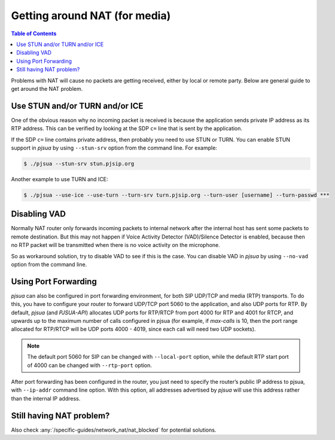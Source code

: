 Getting around NAT (for media)
==================================

.. contents:: Table of Contents
    :depth: 2


Problems with NAT will cause no packets are getting received, either by
local or remote party. Below are general guide to get around the NAT problem.


Use STUN and/or TURN and/or ICE
-------------------------------

One of the obvious reason why no incoming packet is received is because
the application sends private IP address as its RTP address. This can be
verified by looking at the SDP ``c=`` line that is sent by the
application.

If the SDP ``c=`` line contains private address, then probably you need
to use STUN or TURN. You can enable STUN support in *pjsua* by using
``--stun-srv`` option from the command line. For example:

.. code-block:: shell

    $ ./pjsua --stun-srv stun.pjsip.org

Another example to use TURN and ICE:

.. code-block:: shell

    $ ./pjsua --use-ice --use-turn --turn-srv turn.pjsip.org --turn-user [username] --turn-passwd ***

Disabling VAD
-------------

Normally NAT router only forwards incoming packets to internal network
after the internal host has sent some packets to remote destination. But
this may not happen if Voice Activity Detector (VAD)/Silence Detector is
enabled, because then no RTP packet will be transmitted when there is no
voice activity on the microphone.

So as workaround solution, try to disable VAD to see if this is the
case. You can disable VAD in *pjsua* by using ``--no-vad`` option
from the command line.

Using Port Forwarding
---------------------

*pjsua* can also be configured in port forwarding environment, for both
SIP UDP/TCP and media (RTP) transports. To do this, you have to
configure your router to forward UDP/TCP port 5060 to the application,
and also UDP ports for RTP. By default, *pjsua* (and *PJSUA-API*)
allocates UDP ports for RTP/RTCP from port 4000 for RTP and 4001 for
RTCP, and upwards up to the maximum number of calls configured in pjsua
(for example, if *max-calls* is 10, then the port range allocated for
RTP/RTCP will be UDP ports 4000 - 4019, since each call will need two
UDP sockets).

.. note::

   The default port 5060 for SIP can be changed with ``--local-port``
   option, while the default RTP start port of 4000 can be changed with
   ``--rtp-port`` option.

After port forwarding has been configured in the router, you just need
to specify the router’s public IP address to pjsua, with
``--ip-addr`` command line option. With this option, all addresses
advertised by *pjsua* will use this address rather than the internal IP
address.

Still having NAT problem?
--------------------------
Also check :any:`/specific-guides/network_nat/nat_blocked` for potential solutions.
